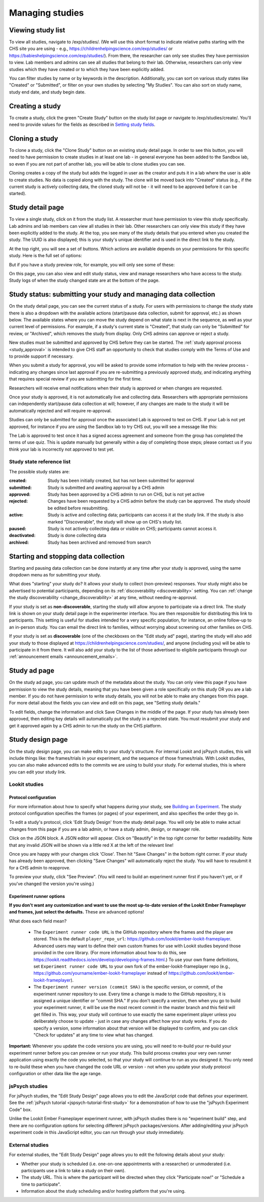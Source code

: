 ##################################
Managing studies
##################################

===================
Viewing study list
===================
To view all studies, navigate to /exp/studies/. (We will use this short format to indicate relative paths starting with the CHS site you are using - e.g., https://childrenhelpingscience.com/exp/studies/ or https://babieshelpingscience.com/exp/studies/).  From there, the researcher can only see studies they have permission to view.  Lab members and admins can see all studies that belong to their lab.  Otherwise, researchers can only view studies which they have created or to which they have been explicitly added.

You can filter studies by name or by keywords in the description. Additionally, you can sort on various study states like "Created" or "Submitted", or filter on your own studies by selecting "My Studies". You can also sort on study name, study end date, and study begin date.

.. image:: _static/img/study_list.png
    :alt: Viewing studies

===================
Creating a study
===================
To create a study, click the green "Create Study" button on the study list page or navigate to /exp/studies/create/. You'll need to provide values for the fields as described in `Setting study fields`_.

.. image:: _static/img/create_study.png
    :alt: Creating a study
    
===================
Cloning a study
===================
To clone a study, click the "Clone Study" button on an existing study detail page. In order to see this button, you will need to have permission to create studies in at least one lab - in general everyone has been added to the Sandbox lab, so even if you are not part of another lab, you will be able to clone studies you can see.    

Cloning creates a copy of the study but adds the logged in user as the creator and puts it in a lab where the user is able to create studies. No data is copied along with the study. The clone will be moved back into "Created" status (e.g., if the current study is actively collecting data, the cloned study will not be - it will need to be approved before it can be started). 

===================
Study detail page
===================
To view a single study, click on it from the study list.  A researcher must have permission to view this study specifically.  Lab admins and lab members can view all studies in their lab.  Other researchers can only view this study if they have been
explicitly added to the study. At the top, you see many of the study details that you entered when you created the study.  The UUID is also displayed; this is your study's unique identifier and is used in the direct link to the study. 

At the top right, you will see a set of buttons. Which actions are available depends on your permissions for this specific study. Here is the full set of options:

.. image:: _static/img/study_detail_all_buttons.png
    :alt: Complete set of buttons on study detail view

But if you have a study preview role, for example, you will only see some of these:

.. image:: _static/img/study_detail_limited_options.png
    :alt: Limited set of buttons on study detail view

On this page, you can also view and edit study status, view and manage researchers who have access to the study. Study logs of when the study changed state are at the bottom of the page.

.. image:: _static/img/study_detail.png
    :alt: Viewing studies

.. _study status:

============================================================================
Study status: submitting your study and managing data collection
============================================================================

.. image:: _static/img/study_status_cannot_change.png
    :alt: Study rejected status displayed without option to edit

On the study detail page, you can see the current status of a study. For users with permissions to change the study state there is also a dropdown with the available actions (start/pause data collection, submit for approval, etc.) as shown below. The available states where you can move the study depend on what state is next in the sequence, as well as your current level of permissions.  For example, if a study's current state is "Created", that study can only be "Submitted" for review, or "Archived", which removes the study from display. Only CHS admins can approve or reject a study.

.. image:: _static/img/study_status_can_change.png
    :alt: Study rejected status displayed without option to edit

New studies must be submitted and approved by CHS before they can be started. The :ref:`study approval process <study_approval>` is intended to give CHS staff an opportunity to check that studies comply with the Terms of Use and to provide support if necessary.

When you submit a study for approval, you will be asked to provide some information to help with the review process - indicating any changes since last approval if you are re-submitting a previously approved study, and indicating anything that requires special review if you are submitting for the first time.

.. image:: _static/img/study_submission_comment.png
    :alt: Form prompting for comments when submitting study

Researchers will receive email notifications when their study is approved or when changes are requested.

Once your study is approved, it is not automatically live and collecting data. Researchers with appropriate permissions can independently start/pause data collection at will; however, if any changes are made to the study it will be automatically rejected and will require re-approval. 

Studies can only be submitted for approval once the associated Lab is approved to test on CHS. If your Lab is not yet approved, for instance if you are using the Sandbox lab to try CHS out, you will see a message like this:

.. image:: _static/img/study_submit_not_until_approved_lab.png
    :alt: Study rejected status displayed without option to edit
    
The Lab is approved to test once it has a signed access agreement and someone from the group has completed the terms of use quiz. This is update manually but generally within a day of completing those steps; please contact us if you think your lab is incorrectly not approved to test yet.

Study state reference list
---------------------------

The possible study states are:

:created: Study has been initially created, but has not been submitted for approval
:submitted: Study is submitted and awaiting approval by a CHS admin
:approved: Study has been approved by a CHS admin to run on CHS, but is not yet active
:rejected: Changes have been requested by a CHS admin before the study can be approved.  The study should be edited before resubmitting.
:active: Study is active and collecting data; participants can access it at the study link. If the study is also marked "Discoverable", the study will show up on CHS's study list.
:paused: Study is not actively collecting data or visible on CHS; participants cannot access it.
:deactivated: Study is done collecting data
:archived: Study has been archived and removed from search

===============================================
Starting and stopping data collection
===============================================

Starting and pausing data collection can be done instantly at any time after your study is approved, using the same dropdown menu as for submitting your study.

.. image:: _static/img/tutorial/study_start.png
    :alt: Study status dropdown menu.

What does "starting" your study do? It allows your study to collect (non-preview) responses. Your study might also be advertised to potential participants, depending on its :ref:`discoverability <discoverability>` setting. You can :ref:`change the study discoverability <change_discoverability>` at any time, without needing re-approval.

If your study is set as **non-discoverable**, starting the study will allow anyone to participate via a direct link. The study link is shown on your study detail page in the experimenter interface. You are then responsible for distributing this link to participants. This setting is useful for studies intended for a very specific population, for instance, an online follow-up to an in-person study. You can email the direct link to families, without worrying about screening out other families on CHS.

If your study is set as **discoverable** (one of the checkboxes on the "Edit study ad" page), starting the study will also add your study to those displayed at `<https://childrenhelpingscience.com/studies/>`_, and anyone (including you) will be able to participate in it from there. It will also add your study to the list of those advertised to eligibile participants through our :ref:`announcement emails <announcement_emails>`.

===============================================
Study ad page
===============================================

On the study ad page, you can update much of the metadata about the study. You can only view this page if you have permission to view the study details, meaning that you have been given a role specifically on this study OR you are a lab member. If you do not have permission to write study details, you will not be able to make any changes from this page. For more detail about the fields you can view and edit on this page, see "Setting study details."

To edit fields, change the information and click Save Changes in the middle of the page.  If your study has already been approved, then editing key details will automatically put the study in a rejected state.  You must resubmit your
study and get it approved again by a CHS admin to run the study on the CHS platform.

.. image:: _static/img/study_edit.png
    :alt: Editing studies

===============================================
Study design page
===============================================

On the study design page, you can make edits to your study's structure. For internal Lookit and jsPsych studies, this will include things like: the frames/trials in your experiment, and the sequence of those frames/trials. With Lookit studies, you can also make advanced edits to the commits we are using to build your study. For external studies, this is where you can edit your study link.


Lookit studies
--------------------------------------

Protocol configuration
^^^^^^^^^^^^^^^^^^^^^^^^^^^^^^^^^

For more information about how to specify what happens during your study, see `Building an Experiment`_. The study protocol configuration specifies the frames (or pages) of your experiment, and also specifies the order they go in.

To edit a study's protocol, click 'Edit Study Design' from the study detail page. You will only be able to make actual changes from this page if you are a lab admin, or have a study admin, design, or manager role.

Click on the JSON block. A JSON editor will appear.  Click on "Beautify" in the top right corner for better readability. Note that any invalid JSON will be shown via a little red X at the left of the relevant line! 

Once you are happy with your changes click 'Close'.  Then hit "Save Changes" in the bottom right corner.
If your study has already been approved, then clicking "Save Changes" will automatically reject the study. You will have to resubmit it for a CHS admin to reapprove.

.. image:: _static/img/json_editor.png
    :alt: Edit JSON

To preview your study, click "See Preview". (You will need to build an experiment runner first if you haven't yet, or if you've changed the version you're using.)


Experiment runner options
^^^^^^^^^^^^^^^^^^^^^^^^^^^^^^^^^

**If you don't want any customization and want to use the most up-to-date version of the Lookit Ember Frameplayer and frames, just select the defaults.** These are advanced options!

What does each field mean?

    - The ``Experiment runner code URL`` is the GitHub repository where the frames and the player are stored.  This is the default ``player_repo_url``: https://github.com/lookit/ember-lookit-frameplayer.  Advanced users may want to define their own custom frames for use with Lookit studies beyond those provided in the core library. (For more information about how to do this, see https://lookit.readthedocs.io/en/develop/developing-frames.html.) To use your own frame definitions, set ``Experiment runner code URL`` to your own fork of the ember-lookit-frameplayer repo (e.g., https://github.com/yourname/ember-lookit-frameplayer instead of https://github.com/lookit/ember-lookit-frameplayer).

    - The ``Experiment runner version (commit SHA)`` is the specific version, or commit, of the experiment runner repository to use. Every time a change is made to the GitHub repository, it is assigned a unique identifier or "commit SHA." If you don't specify a version, then when you go to build your experiment runner, it will be use the most recent commit in the master branch and this field will get filled in. This way, your study will continue to use exactly the same experiment player unless you deliberately choose to update - just in case any changes affect how your study works. If you do specify a version, some information about that version will be displayed to confirm, and you can click "Check for updates" at any time to view what has changed.

**Important:** Whenever you update the code versions you are using, you will need to re-build your re-build your experiment runner before you can preview or run your study. This build process creates your very own runner application using exactly the code you selected, so that your study will continue to run as you designed it. You only need to re-build these when you have changed the code URL or version - not when you update your study protocol configuration or other data like the age range.


jsPsych studies
----------------------------------

For jsPsych studies, the "Edit Study Design" page allows you to edit the JavaScript code that defines your experiment. See the :ref:`jsPsych tutorial <jspsych-tutorial-first-study>` for a demonstration of how to use the "jsPsych Experiment Code" box.

Unlike the Lookit Ember Frameplayer experiment runner, with jsPsych studies there is no "experiment build" step, and there are no configuration options for selecting different jsPsych packages/versions. After adding/editing your jsPsych experiment code in this JavaScript editor, you can run through your study immediately.


External studies
----------------------------------

For external studies, the "Edit Study Design" page allows you to edit the following details about your study:

- Whether your study is scheduled (i.e. one-on-one appointments with a researcher) or unmoderated (i.e. participants use a link to take a study on their own).
- The study URL. This is where the participant will be directed when they click "Participate now!" or "Schedule a time to participate".
- Information about the study scheduling and/or hosting platform that you're using.

.. _`Building an Experiment`: researchers-create-experiment.html

.. _`Experiment data`: researchers-experiment-data.html

.. _`Setup for custom frame development`: frame-dev-setup.html

.. _`Setting study fields`: researchers-set-study-fields.html